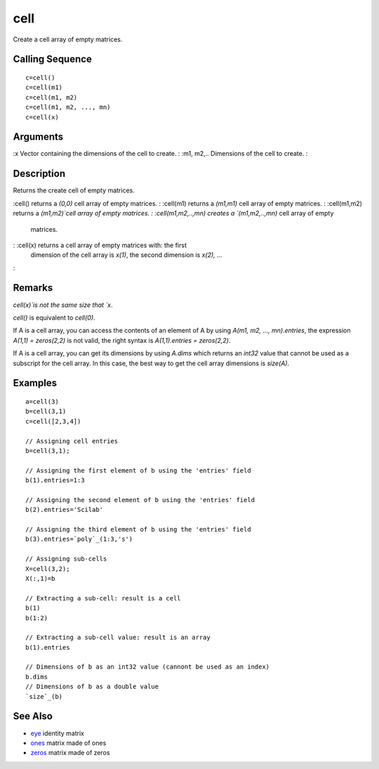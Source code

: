 


cell
====

Create a cell array of empty matrices.



Calling Sequence
~~~~~~~~~~~~~~~~


::

    c=cell()
    c=cell(m1)
    c=cell(m1, m2)
    c=cell(m1, m2, ..., mn)
    c=cell(x)




Arguments
~~~~~~~~~

:x Vector containing the dimensions of the cell to create.
: :m1, m2,.. Dimensions of the cell to create.
:



Description
~~~~~~~~~~~

Returns the create cell of empty matrices.

:cell() returns a `(0,0)` cell array of empty matrices.
: :cell(m1) returns a `(m1,m1)` cell array of empty matrices.
: :cell(m1,m2) returns a `(m1,m2)`cell array of empty matrices.
: :cell(m1,m2,..,mn) creates a `(m1,m2,..,mn)` cell array of empty
  matrices.
: :cell(x) returns a cell array of empty matrices with: the first
  dimension of the cell array is `x(1)`, the second dimension is `x(2),
  ...`
:



Remarks
~~~~~~~

`cell(x)`is not the same size that `x`.

`cell()` is equivalent to `cell(0)`.

If A is a cell array, you can access the contents of an element of A
by using `A(m1, m2, ..., mn).entries`, the expression `A(1,1) =
zeros(2,2)` is not valid, the right syntax is `A(1,1).entries =
zeros(2,2)`.

If A is a cell array, you can get its dimensions by using `A.dims`
which returns an `int32` value that cannot be used as a subscript for
the cell array. In this case, the best way to get the cell array
dimensions is `size(A)`.



Examples
~~~~~~~~


::

    a=cell(3)
    b=cell(3,1)
    c=cell([2,3,4])
    
    // Assigning cell entries
    b=cell(3,1);
    
    // Assigning the first element of b using the 'entries' field
    b(1).entries=1:3
    
    // Assigning the second element of b using the 'entries' field
    b(2).entries='Scilab'
    
    // Assigning the third element of b using the 'entries' field
    b(3).entries=`poly`_(1:3,'s')
    
    // Assigning sub-cells
    X=cell(3,2);
    X(:,1)=b
    
    // Extracting a sub-cell: result is a cell
    b(1)
    b(1:2)
    
    // Extracting a sub-cell value: result is an array
    b(1).entries
    
    // Dimensions of b as an int32 value (cannont be used as an index)
    b.dims
    // Dimensions of b as a double value
    `size`_(b)




See Also
~~~~~~~~


+ `eye`_ identity matrix
+ `ones`_ matrix made of ones
+ `zeros`_ matrix made of zeros


.. _ones: ones.html
.. _zeros: zeros.html
.. _eye: eye.html


